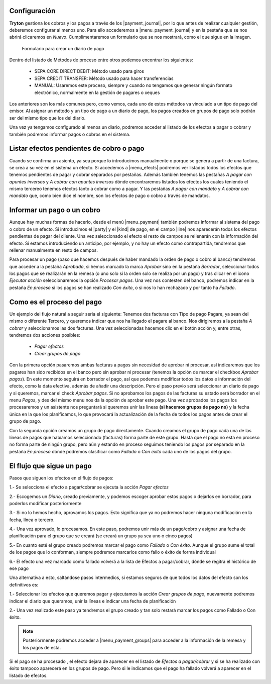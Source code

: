 
.. inheritref:: account_payment/account_payment:section:pagos


Configuración
-------------

.. inheritref:: account_payment/account_payment:paragraph:configuracion

**Tryton** gestiona los cobros y los pagos a través de los |payment_journal|,
por lo que antes de realizar cualquier gestión, deberemos configurar al menos
uno. Para ello accederemos a |menu_payment_journal| y en la pestaña que se nos
abrirá clicaremos en *Nuevo*. Cumplimentaremos un formulario que se nos
mostrará, como el que sigue en la imagen.

.. figure:: images/tryton-payment-journal-form.png

   Formulario para crear un diario de pago

.. view:: account_payment.payment_journal_view_form

Dentro del listado de Métodos de proceso entre otros podemos encontrar los
siguientes:

 - SEPA CORE DIRECT DEBIT: Método usado para giros
 - SEPA CREDIT TRANSFER: Método usado para hacer transferencias
 - MANUAL: Usaremos este proceso, siempre y cuando no tengamos que generar
   ningún formato electrónico, normalmente en la gestión de pagares o xeques

Los anteriores son los más comunes pero, como vemos, cada uno de estos métodos
va vinculado a un tipo de pago del emisor. Al asignar un método y un tipo de
pago a un diario de pago, los pagos creados en grupos de pago solo podrán ser
del mismo tipo que los del diario.

Una vez ya tengamos configurado al menos un diario, podremos acceder al listado
de los efectos a pagar o cobrar y también podremos informar pagos o cobros en
el sistema.

Listar efectos pendientes de cobro o pago
------------------------------------------

.. inheritref:: account_payment/account_payment:paragraph:efectos

Cuando se confirma un asiento, ya sea porque lo introducimos manualmente o
porque se genera a partir de una factura, se crea a su vez en el sistema un
efecto. Si accedemos a |menu_efects| podremos ver listados todos los efectos
que tenemos pendientes de pagar y cobrar separados por pestañas. Además también
tenemos las pestañas *A pagar con apuntes inversos* y *A cobrar con apuntes
inversos* dónde encontraremos listados los efectos los cuales teniendo el mismo
tercereo tenemos efectos tanto a cobrar como a pagar. Y las pestañas *A pagar
con mandato* y *A cobrar con mandato* que, como bien dice el nombre, son los
efectos de pago o cobro a través de mandatos.

.. inheritref:: account_payment/account_payment:section:informar-pagos

Informar un pago o un cobro
---------------------------

Aunque hay muchas formas de hacerlo, desde el menú |menu_payment| también
podremos informar al sistema del pago o cobro de un efecto. Si introducimos el
|party| y el |kind| de pago, en el campo |line| nos aparecerán todos los efectos
pendientes de pagar del cliente. Una vez seleccionado el efecto el resto de
campos se rellenarán con la información del efecto. Si estamos introduciendo un
anticipo, por ejemplo, y no hay un efecto como contrapartida, tendremos que
rellenar manualmente en resto de campos.

.. inheritref:: account_payment/account_payment:paragraph:aprobar

Para procesar un pago (paso que hacemos después de haber mandado la orden de
pago o cobro al banco) tendremos que acceder a la pestaña *Aprobado*, si hemos
marcado la marca *Aprobar* sino en la pestaña *Borrador*, seleccionar todos los
pagos que se realizarán en la remesa (o uno solo si la orden solo se realiza por
un pago) y tras clicar en el icono *Ejecutar acción* seleccionaremos la opción
*Procesar pagos*. Una vez nos contesten del banco, podremos indicar en la
pestaña *En proceso* si los pagos se han realizado *Con éxito*, o si nos lo han
rechazado y por tanto ha *Fallado*.

Como es el proceso del pago
---------------------------

Un ejemplo del flujo natural a seguir seria el siguiente:
Tenemos dos facturas con Tipo de pago Pagare, ya sean del mismo o diferente
Tercero, y queremos indicar que nos ha llegado el pagare al banco. Nos
dirigiremos a la pestaña *A cobrar* y seleccionamos las dos facturas. Una vez
seleccionadas hacemos clic en el botón acción y, entre otras, tendremos dos
acciones posibles:

 * *Pagar efectos*
 * *Crear grupos de pago*

Con la primera opción pasaremos ambas facturas a pagos sin necesidad de aprobar
ni procesar, así indicaremos que los pagares han sido recibidos en el banco
pero sin aprobar ni procesar (tenemos la opción de marcar el checkbox *Aprobar
pagos*). En este momento seguirá en borrador el pago, así que podemos modificar
todos los datos e información del efecto, como la data efectiva, además de
añadir una descripción.
Pero el paso previo será seleccionar un diario de pago y si queremos, marcar el
check *Aprobar pagos*. Si no aprobamos los pagos de las facturas su estado será
borrador en el menu *Pagos*, y des del mismo menu nos da la opción de aprobar
este pago.
Una vez aprobados los pagos los procesaremos y un asistente nos preguntará si
queremos unir las líneas **(si hacemos grupos de pago no)** y la fecha única en
la que los planificamos, lo que provocará la actualización de la fecha de todos
los pagos antes de crear el grupo de pago.

Con la segunda opción creamos un grupo de pago directamente. Cuando creamos el
grupo de pago cada una de las líneas de pagos que habíamos seleccionado
(facturas) forma parte de este grupo. Hasta que el pago no esta en proceso no
forma parte de ningún grupo, pero aún y estando en proceso seguimos teniendo los
pagos por separado en la pestaña *En proceso* dónde podremos clasificar como
*Fallado* o *Con éxito* cada uno de los pagos del grupo.

El flujo que sigue un pago
--------------------------

Pasos que siguen los efectos en el flujo de pagos:

1.- Se selecciona el efecto a pagar/cobrar se ejecuta la acción *Pagar efectos*

2.- Escogemos un *Diario*, creado previamente, y podemos escoger aprobar estos
pagos o dejarlos en borrador, para poderlos modificar posteriormente

3.- Si no lo hemos hecho, aprovamos los pagos. Esto significa que ya no
podremos hacer ninguna modificación en la fecha, línea o tercero.

4.- Una vez aprovado, lo procesamos. En este paso, podremos unir más de un
pago/cobro y asignar una fecha de planificación para el grupo que se creará (se
creará un grupo ya sea uno o cinco pagos)

5.- En cuanto esté el grupo creado podremos marcar el pago como *Fallado* o
*Con éxito*. Aunque el grupo sume el total de los pagos que lo conforman,
siempre podremos marcarlos como fallo o éxito de forma individual

6.- El efecto una vez marcado como fallado volverá a la lista de Efectos a
pagar/cobrar, dónde se regitra el histórico de ese pago


Una alternativa a esto, saltándose pasos intermedios, si estamos seguros de que
todos los datos del efecto son los definitivos es:

1.- Seleccionar los efectos que queremos pagar y ejecutamos la acción *Crear
grupos de pago*, nuevamente podremos indicar el diario que queramos, unir la
líneas e indicar una fecha de planificación

2.- Una vez realizado este paso ya tendremos el grupo creado y tan solo restará
marcar los pagos como Fallado o Con éxito.

.. note:: Posteriormente podremos acceder a |menu_payment_groups| para acceder
          a la información de la remesa y los pagos de esta.

Si el pago se ha procesado , el efecto dejara de aparecer en el
listado de *Efectos a pagar/cobrar* y si se ha realizado con éxito tampoco
aparecerá en los grupos de pago. Pero si le indicamos que el pago ha fallado
volverá a aparecer en el listado de efectos.

.. |payment_journal| tryref:: account_payment.menu_payment_journal_form/name
.. |menu_payment_journal| tryref:: account_payment.menu_payment_journal_form/complete_name
.. |name| field:: account.payment.journal/name
.. |company| field:: account.payment.journal/company
.. |currency| field:: account.payment.journal/currency
.. |process_method| field:: account.payment.journal/process_method
.. |menu_efects| tryref:: account_payment.menu_move_line_form/complete_name
.. |menu_payment| tryref:: account_payment.menu_payment_form/complete_name
.. |party| field:: account.payment/party
.. |kind| field:: account.payment/kind
.. |line| field:: account.payment/line
.. |menu_payment_groups| tryref:: account_payment.menu_payment_group_form/complete_name
